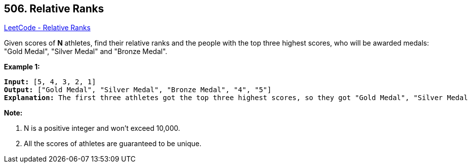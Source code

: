 == 506. Relative Ranks

https://leetcode.com/problems/relative-ranks/[LeetCode - Relative Ranks]


Given scores of *N* athletes, find their relative ranks and the people with the top three highest scores, who will be awarded medals: "Gold Medal", "Silver Medal" and "Bronze Medal".

*Example 1:*


[subs="verbatim,quotes,macros"]
----
*Input:* [5, 4, 3, 2, 1]
*Output:* ["Gold Medal", "Silver Medal", "Bronze Medal", "4", "5"]
*Explanation:* The first three athletes got the top three highest scores, so they got "Gold Medal", "Silver Medal" and "Bronze Medal". <br/>For the left two athletes, you just need to output their relative ranks according to their scores.
----


*Note:*

. N is a positive integer and won't exceed 10,000.
. All the scores of athletes are guaranteed to be unique.




